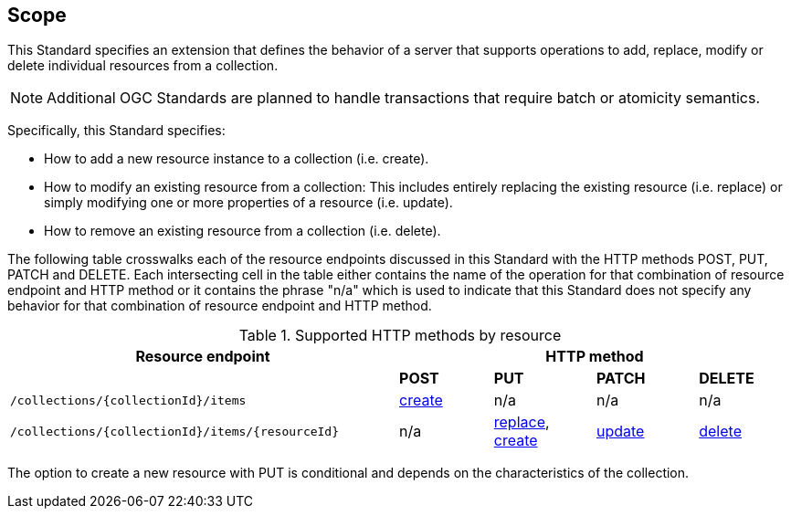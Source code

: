 == Scope

This Standard specifies an extension that defines the behavior of a server
that supports operations to add, replace, modify or delete individual resources 
from a collection.

NOTE: Additional OGC Standards are planned to handle transactions that require batch or atomicity semantics.

Specifically, this Standard specifies:

* How to add a new resource instance to a collection (i.e. create).

* How to modify an existing resource from a collection: This includes entirely replacing the existing resource (i.e. replace) or simply modifying one or more properties of a resource (i.e. update).

* How to remove an existing resource from a collection (i.e. delete).

The following table crosswalks each of the resource endpoints discussed in this
Standard with the HTTP methods POST, PUT, PATCH and DELETE.  Each intersecting
cell in the table either contains the name of the operation for that 
combination of resource endpoint and HTTP method or it contains the
phrase "n/a" which is used to indicate that this Standard does not
specify any behavior for that combination of resource endpoint and HTTP 
method.

[#endpoint_method_matrix,reftext='{table-caption} {counter:table-num}']
.Supported HTTP methods by resource
[cols="50,12,13,13,12",options="header"]
|===
|Resource endpoint 4+|HTTP method
| |**POST** |**PUT** |**PATCH** |**DELETE**
|`/collections/{collectionId}/items` |<<create,create>> |n/a |n/a |n/a
|`/collections/{collectionId}/items/{resourceId}` |n/a |<<replace,replace>>, <<create,create>> |<<update,update>> |<<delete,delete>>
|===

The option to create a new resource with PUT is conditional and depends on the characteristics of the collection.
